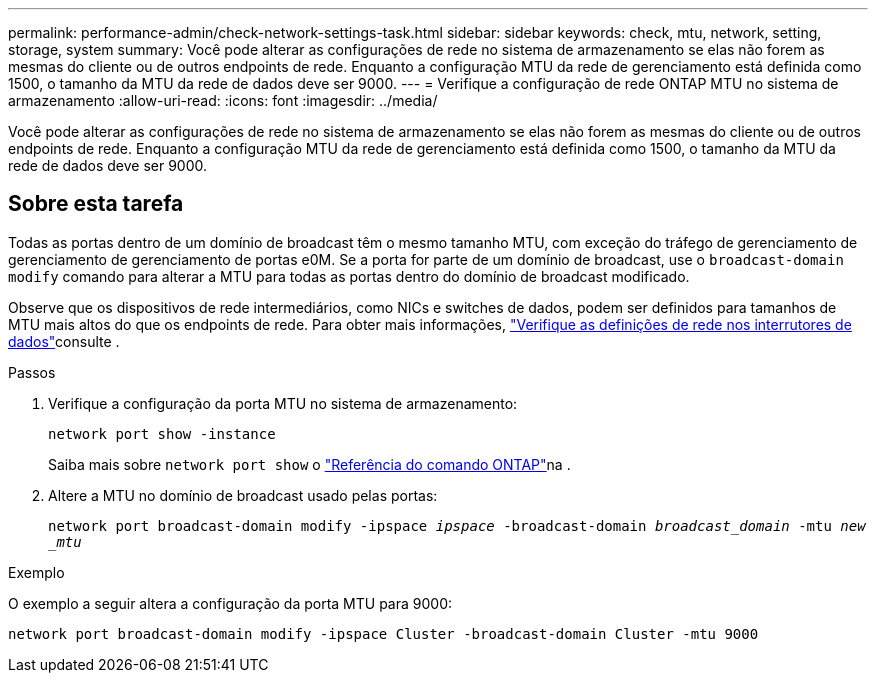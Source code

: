 ---
permalink: performance-admin/check-network-settings-task.html 
sidebar: sidebar 
keywords: check, mtu, network, setting, storage, system 
summary: Você pode alterar as configurações de rede no sistema de armazenamento se elas não forem as mesmas do cliente ou de outros endpoints de rede. Enquanto a configuração MTU da rede de gerenciamento está definida como 1500, o tamanho da MTU da rede de dados deve ser 9000. 
---
= Verifique a configuração de rede ONTAP MTU no sistema de armazenamento
:allow-uri-read: 
:icons: font
:imagesdir: ../media/


[role="lead"]
Você pode alterar as configurações de rede no sistema de armazenamento se elas não forem as mesmas do cliente ou de outros endpoints de rede. Enquanto a configuração MTU da rede de gerenciamento está definida como 1500, o tamanho da MTU da rede de dados deve ser 9000.



== Sobre esta tarefa

Todas as portas dentro de um domínio de broadcast têm o mesmo tamanho MTU, com exceção do tráfego de gerenciamento de gerenciamento de gerenciamento de portas e0M. Se a porta for parte de um domínio de broadcast, use o `broadcast-domain modify` comando para alterar a MTU para todas as portas dentro do domínio de broadcast modificado.

Observe que os dispositivos de rede intermediários, como NICs e switches de dados, podem ser definidos para tamanhos de MTU mais altos do que os endpoints de rede. Para obter mais informações, link:../performance-admin/check-network-settings-data-switches-task.html["Verifique as definições de rede nos interrutores de dados"]consulte .

.Passos
. Verifique a configuração da porta MTU no sistema de armazenamento:
+
`network port show -instance`

+
Saiba mais sobre `network port show` o link:https://docs.netapp.com/us-en/ontap-cli/network-port-show.html["Referência do comando ONTAP"^]na .

. Altere a MTU no domínio de broadcast usado pelas portas:
+
`network port broadcast-domain modify -ipspace _ipspace_ -broadcast-domain _broadcast_domain_ -mtu _new _mtu_`



.Exemplo
O exemplo a seguir altera a configuração da porta MTU para 9000:

[listing]
----
network port broadcast-domain modify -ipspace Cluster -broadcast-domain Cluster -mtu 9000
----